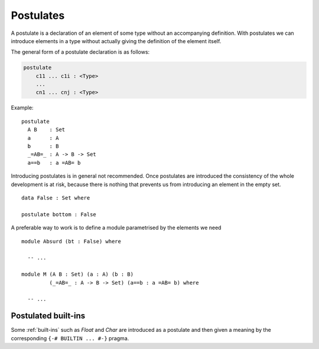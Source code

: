..
  ::
  module language.postulates where

.. _postulates:

**********
Postulates
**********

A postulate is a declaration of an element of some type without an accompanying definition. With postulates we can introduce elements in a type without actually giving the definition of the element itself.

The general form of a postulate declaration is as follows:

.. code-block:: agda

  postulate
      c11 ... c1i : <Type>
      ...
      cn1 ... cnj : <Type>

Example: ::

  postulate
    A B    : Set
    a      : A
    b      : B
    _=AB=_ : A -> B -> Set
    a==b   : a =AB= b

Introducing postulates is in general not recommended. Once postulates are introduced the consistency of the whole development is at risk, because there is nothing that prevents us from introducing an element in the empty set.

::

  data False : Set where

  postulate bottom : False

A preferable way to work is to define a module parametrised by the elements we need

::

  module Absurd (bt : False) where

    -- ...

  module M (A B : Set) (a : A) (b : B)
           (_=AB=_ : A -> B -> Set) (a==b : a =AB= b) where

    -- ...


Postulated built-ins
--------------------

Some :ref:`built-ins` such as `Float` and `Char` are introduced as a postulate and then given a meaning by the corresponding ``{-# BUILTIN ... #-}`` pragma.
